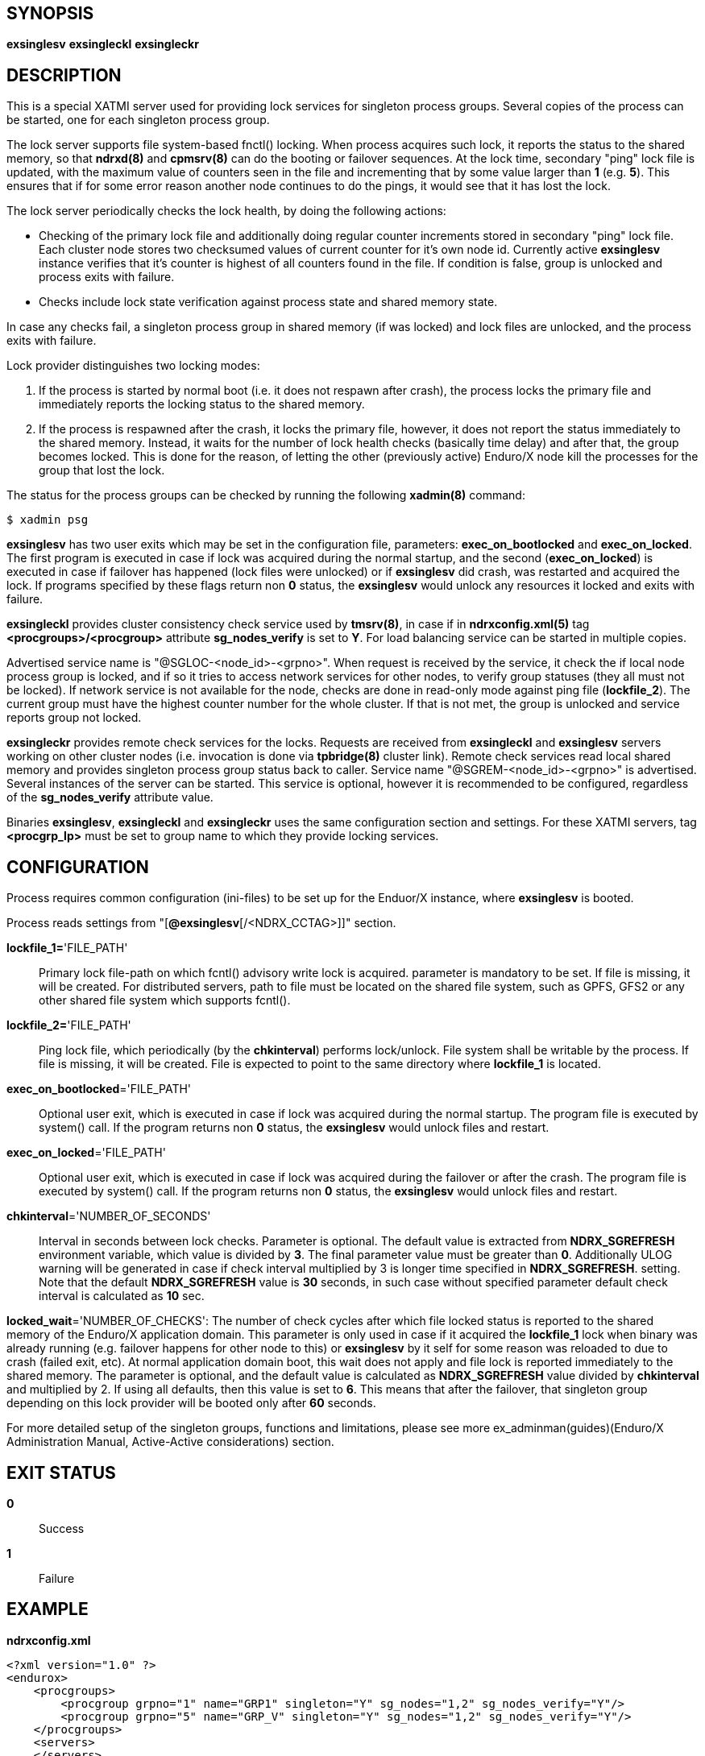 SYNOPSIS
--------
*exsinglesv*
*exsingleckl*
*exsingleckr*

DESCRIPTION
-----------
This is a special XATMI server used for providing lock services
for singleton process groups. Several copies of the process can be started,
one for each singleton process group.

The lock server supports file system-based fnctl() locking. When process
acquires such lock, it reports the status to the shared memory, so that
*ndrxd(8)* and *cpmsrv(8)* can do the booting or failover sequences. At the
lock time, secondary "ping" lock file is updated, with the maximum value
of counters seen in the file and incrementing that by some value larger than *1*
(e.g. *5*). This ensures that if for some error reason another node continues to
do the pings, it would see that it has lost the lock.

The lock server periodically checks the lock health, by doing the following actions:

* Checking of the primary lock file and additionally doing regular counter increments
stored in secondary "ping" lock file. Each cluster node stores two checksumed
values of current counter for it's own node id. Currently active *exsinglesv*
instance verifies that it's counter is highest of all counters found in the file.
If condition is false, group is unlocked and process exits with failure.

* Checks include lock state verification against process state and shared memory
state.

In case any checks fail, a singleton process group in shared memory 
(if was locked) and lock files are unlocked, 
and the process exits with failure.

Lock provider distinguishes two locking modes:

1. If the process is started by normal boot (i.e. it does not respawn after crash),
the process locks the primary file and immediately reports the locking status to the shared memory.

2. If the process is respawned after the crash, it locks the primary file, however, it
does not report the status immediately to the shared memory. Instead, it waits
for the number of lock health checks (basically time delay) and after that,
the group becomes locked. This is done for the reason, of letting the
other (previously active) Enduro/X node kill the processes for the group that lost the lock.

The status for the process groups can be checked by running the following *xadmin(8)*
command:

--------------------------------------------------------------------------------
$ xadmin psg
--------------------------------------------------------------------------------

*exsinglesv* has two user exits which may be set in the configuration
file, parameters: *exec_on_bootlocked* and *exec_on_locked*. The first program is executed in
case if lock was acquired during the normal startup, and the second (*exec_on_locked*)
is executed in case if failover has happened (lock files were unlocked) or
if *exsinglesv* did crash, was restarted and acquired the lock. If programs
specified by these flags return non *0* status, the *exsinglesv* would unlock
any resources it locked and exits with failure.

*exsingleckl* provides cluster consistency check service used by *tmsrv(8)*,
in case if in *ndrxconfig.xml(5)* tag *<procgroups>/<procgroup>* attribute
*sg_nodes_verify* is set to *Y*. For load balancing service can be started in
multiple copies.

Advertised service name is "@SGLOC-<node_id>-<grpno>". When request is received
by the service, it check the if local node process group is locked, and if
so it tries to access network services for other nodes, to verify group
statuses (they all must not be locked). If network service is not available
for the node, checks are done in read-only mode against ping file (*lockfile_2*).
The current group must have the highest counter number for the whole cluster.
If that is not met, the group is unlocked and service reports group not locked.

*exsingleckr* provides remote check services for the locks. Requests are
received from *exsingleckl* and *exsinglesv* servers
working on other cluster nodes (i.e. invocation is done via *tpbridge(8)* cluster link).
Remote check services read local
shared memory and provides singleton process group status back to caller.
Service name "@SGREM-<node_id>-<grpno>" is advertised. Several instances of
the server can be started. This service is optional, however it is recommended
to be configured, regardless of the *sg_nodes_verify* attribute value.

Binaries *exsinglesv*, *exsingleckl* and *exsingleckr* uses the same
configuration section and settings. For these XATMI servers, tag
*<procgrp_lp>* must be set to group name to which they provide
locking services.

CONFIGURATION
-------------

Process requires common configuration (ini-files) to be set up for the Enduor/X instance,
where *exsinglesv* is booted.

Process reads settings from "[*@exsinglesv*[/<NDRX_CCTAG>]]" section.

*lockfile_1=*'FILE_PATH'::
Primary lock file-path on which fcntl() advisory write lock is acquired.
parameter is mandatory to be set. If file is missing, it will be created.
For distributed servers, path to file must be located on the shared file system,
such as GPFS, GFS2 or any other shared file system which supports fcntl().

*lockfile_2=*'FILE_PATH'::
Ping lock file, which periodically (by the *chkinterval*) performs lock/unlock.
File system shall be writable by the process. If file is missing, it will be created.
File is expected to point to the same directory where *lockfile_1* is located.

*exec_on_bootlocked*='FILE_PATH'::
Optional user exit, which is executed in case if lock was 
acquired during the normal startup. The program file is executed by system()
call. If the program returns non *0* status, the *exsinglesv* would unlock files and
restart.

*exec_on_locked*='FILE_PATH'::
Optional user exit, which is executed in case if lock was 
acquired during the failover or after the crash. The program file is executed by system()
call. If the program returns non *0* status, the *exsinglesv* would unlock files and
restart.

*chkinterval*='NUMBER_OF_SECONDS'::
Interval in seconds between lock checks. Parameter is optional.
The default value is extracted from *NDRX_SGREFRESH* environment variable, 
which value is divided by *3*. The final parameter value must be greater than *0*. 
Additionally ULOG warning will be generated
in case if check interval multiplied by 3 is longer time specified in *NDRX_SGREFRESH*.
setting. Note that the default *NDRX_SGREFRESH* value is *30* seconds, in such case
without specified parameter default check interval is calculated as *10* sec.

*locked_wait*='NUMBER_OF_CHECKS':
The number of check cycles after which file locked status is reported to the
shared memory of the Enduro/X application domain. This parameter is only
used in case if it acquired the *lockfile_1* lock when binary was already running
(e.g. failover happens for other node to this) or *exsinglesv* by it self
for some reason was reloaded to due to crash (failed exit, etc). At normal
application domain boot, this wait does not apply and file lock is reported
immediately to the shared memory. The parameter is optional, and the default
value is calculated as *NDRX_SGREFRESH* value divided by *chkinterval* and multiplied by 2.
If using all defaults, then this value is set to *6*. This means that after
the failover, that singleton group depending on this lock provider 
will be booted only after *60* seconds.

For more detailed setup of the singleton groups, functions and limitations,
please see more ex_adminman(guides)(Enduro/X Administration Manual, Active-Active considerations) section.

EXIT STATUS
-----------
*0*::
Success

*1*::
Failure


EXAMPLE
-------


*ndrxconfig.xml*

---------------------------------------------------------------------
<?xml version="1.0" ?>
<endurox>
    <procgroups>
        <procgroup grpno="1" name="GRP1" singleton="Y" sg_nodes="1,2" sg_nodes_verify="Y"/>
        <procgroup grpno="5" name="GRP_V" singleton="Y" sg_nodes="1,2" sg_nodes_verify="Y"/>
    </procgroups>
    <servers>
    </servers>
</endurox>
---------------------------------------------------------------------

BUGS
----
Report bugs to support@mavimax.com

SEE ALSO
--------
*ex_env(5)* *ndrxconfig.xml(5)* *xadmin(8)* *ex_adminman(guides)*

COPYING
-------
(C) Mavimax, Ltd
